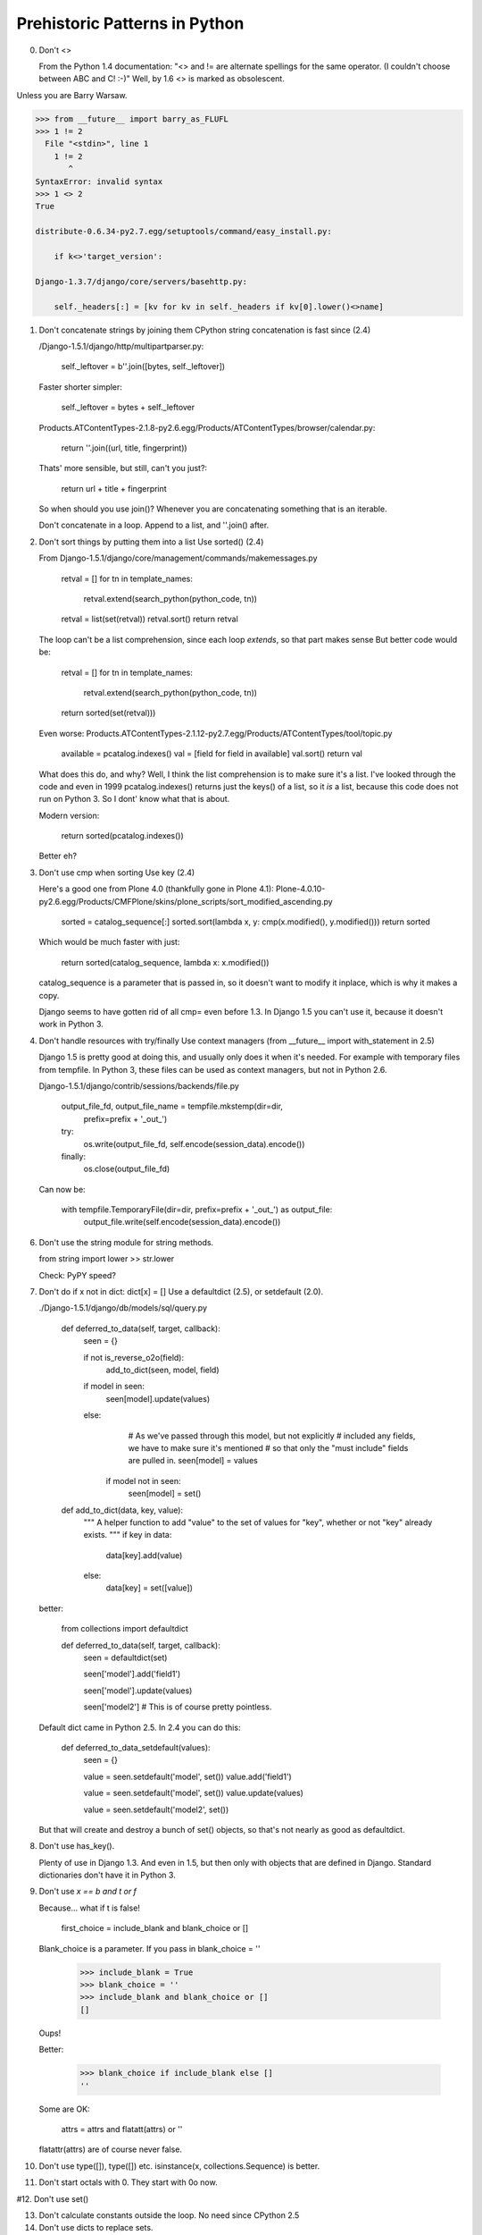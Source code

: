 Prehistoric Patterns in Python
==============================

0.  Don't <>

    From the Python 1.4 documentation:
    "<> and != are alternate spellings for the same operator. (I couldn't choose between ABC and C! :-)"
    Well, by 1.6 <> is marked as obsolescent.
    
Unless you are Barry Warsaw.

.. code::

    >>> from __future__ import barry_as_FLUFL
    >>> 1 != 2
      File "<stdin>", line 1
        1 != 2
           ^
    SyntaxError: invalid syntax
    >>> 1 <> 2
    True
    
    distribute-0.6.34-py2.7.egg/setuptools/command/easy_install.py:
    
        if k<>'target_version':
        
    Django-1.3.7/django/core/servers/basehttp.py:
    
        self._headers[:] = [kv for kv in self._headers if kv[0].lower()<>name]




1.  Don't concatenate strings by joining them
    CPython string concatenation is fast since (2.4)
    
    /Django-1.5.1/django/http/multipartparser.py:
    
        self._leftover = b''.join([bytes, self._leftover])
        
    Faster shorter simpler:
    
        self._leftover = bytes + self._leftover 
    
    Products.ATContentTypes-2.1.8-py2.6.egg/Products/ATContentTypes/browser/calendar.py:
        
        return ''.join((url, title, fingerprint))
        
    Thats' more sensible, but still, can't you just?:
        
        return url + title + fingerprint
    
    
    So when should you use join()? Whenever you are concatenating something that is an iterable.
    
    Don't concatenate in a loop. Append to a list, and ''.join() after.
    
    
    
2.  Don't sort things by putting them into a list
    Use sorted() (2.4)

    From Django-1.5.1/django/core/management/commands/makemessages.py
    
        retval = []
        for tn in template_names:
            retval.extend(search_python(python_code, tn))
        retval = list(set(retval))
        retval.sort()
        return retval

    The loop can't be a list comprehension, since each loop *extends*, so that part makes sense
    But better code would be:
    
        retval = []
        for tn in template_names:
            retval.extend(search_python(python_code, tn))
        return sorted(set(retval)))

    Even worse:
    Products.ATContentTypes-2.1.12-py2.7.egg/Products/ATContentTypes/tool/topic.py

        available = pcatalog.indexes()
        val = [field for field in available]
        val.sort()
        return val
    
    What does this do, and why? Well, I think the list comprehension is to make sure it's a list.
    I've looked through the code and even in 1999 pcatalog.indexes() returns just the keys() of a list,
    so it *is* a list, because this code does not run on Python 3. So I dont' know what that is about.

    Modern version:
    
        return sorted(pcatalog.indexes())
        
    Better eh?        


    
3.  Don't use cmp when sorting
    Use key (2.4)
    
    Here's a good one from Plone 4.0 (thankfully gone in Plone 4.1):
    Plone-4.0.10-py2.6.egg/Products/CMFPlone/skins/plone_scripts/sort_modified_ascending.py
    
        sorted = catalog_sequence[:]
        sorted.sort(lambda x, y: cmp(x.modified(), y.modified()))
        return sorted
        
    Which would be much faster with just:
    
        return sorted(catalog_sequence, lambda x: x.modified())
        
    catalog_sequence is a parameter that is passed in, so it doesn't want to
    modify it inplace, which is why it makes a copy.
    
    Django seems to have gotten rid of all cmp= even before 1.3. In Django
    1.5 you can't use it, because it doesn't work in Python 3.



4.  Don't handle resources with try/finally
    Use context managers (from __future__ import with_statement in 2.5)

    Django 1.5 is pretty good at doing this, and usually only does it when it's needed.
    For example with temporary files from tempfile. In Python 3, these files can be used as
    context managers, but not in Python 2.6.
    
    Django-1.5.1/django/contrib/sessions/backends/file.py

        output_file_fd, output_file_name = tempfile.mkstemp(dir=dir,
            prefix=prefix + '_out_')
        try:
            os.write(output_file_fd, self.encode(session_data).encode())
        finally:
            os.close(output_file_fd)

    Can now be:
    
        with tempfile.TemporaryFile(dir=dir, prefix=prefix + '_out_') as output_file:
            output_file.write(self.encode(session_data).encode())

6.  Don't use the string module for string methods.
   
    from string import lower >> str.lower

    Check: PyPY speed?    
    
      
7.  Don't do if x not in dict: dict[x] = []
    Use a defaultdict (2.5), or setdefault (2.0).
    
    ./Django-1.5.1/django/db/models/sql/query.py
     
        def deferred_to_data(self, target, callback):
            seen = {}
    
            if not is_reverse_o2o(field):
               add_to_dict(seen, model, field)
    
            if model in seen:
                seen[model].update(values)
            else:
                # As we've passed through this model, but not explicitly
                # included any fields, we have to make sure it's mentioned
                # so that only the "must include" fields are pulled in.
                seen[model] = values
    
             if model not in seen:
                seen[model] = set()
                
        def add_to_dict(data, key, value):
            """
            A helper function to add "value" to the set of values for "key", whether or
            not "key" already exists.
            """
            if key in data:
                data[key].add(value)
            else:
                data[key] = set([value])
    

    better:

        from collections import defaultdict
    
        def deferred_to_data(self, target, callback):
            seen = defaultdict(set)

            seen['model'].add('field1')

            seen['model'].update(values)
    
            seen['model2'] # This is of course pretty pointless.

    Default dict came in Python 2.5. In 2.4 you can do this:

        def deferred_to_data_setdefault(values):
            seen = {}
        
            value = seen.setdefault('model', set())
            value.add('field1')
        
            value = seen.setdefault('model', set())
            value.update(values)
            
            value = seen.setdefault('model2', set())

    But that will create and destroy a bunch of set() objects, so that's not nearly as good as defaultdict.
    
        
8.  Don't use has_key().

    Plenty of use in Django 1.3. And even in 1.5, but then only with objects that are defined in Django.
    Standard dictionaries don't have it in Python 3.

9.  Don't use `x == b and t or f`

    Because... what if t is false!
    
        first_choice = include_blank and blank_choice or []
        
    Blank_choice is a parameter. If you pass in blank_choice = ''
    
        >>> include_blank = True
        >>> blank_choice = ''
        >>> include_blank and blank_choice or []
        []
        
    Oups!

    Better:
    
        >>> blank_choice if include_blank else []
        ''
        
        
    Some are OK:
    
         attrs = attrs and flatatt(attrs) or ''
         
    flatattr(attrs) are of course never false.
    

10. Don't use type([]), type([]) etc.
    isinstance(x, collections.Sequence) is better.
   
11. Don't start octals with 0.
    They start with 0o now.
   
#12. Don't use set()

13. Don't calculate constants outside the loop.
    No need since CPython 2.5
   
14. Don't use dicts to replace sets.


Thanks to everyone who suggested outdated idioms, even if I didn't include them:

Radomir Dopieralski
James Tauber
Sasha Matijasic
Brad Allen
Antonio Sagliocco
Doug Hellman
Domen Kožar
Christophe Simonis
